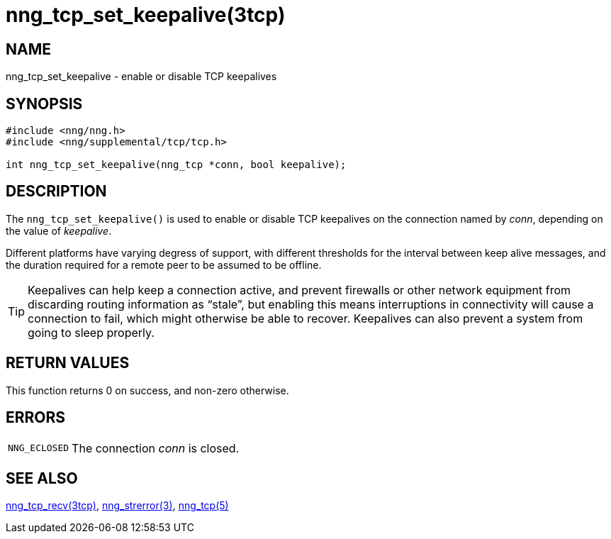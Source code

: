 = nng_tcp_set_keepalive(3tcp)
//
// Copyright 2018 Staysail Systems, Inc. <info@staysail.tech>
// Copyright 2018 Capitar IT Group BV <info@capitar.com>
//
// This document is supplied under the terms of the MIT License, a
// copy of which should be located in the distribution where this
// file was obtained (LICENSE.txt).  A copy of the license may also be
// found online at https://opensource.org/licenses/MIT.
//

== NAME

nng_tcp_set_keepalive - enable or disable TCP keepalives

== SYNOPSIS

[source, c]
----
#include <nng/nng.h>
#include <nng/supplemental/tcp/tcp.h>

int nng_tcp_set_keepalive(nng_tcp *conn, bool keepalive);
----

== DESCRIPTION

The `nng_tcp_set_keepalive()` is used to enable or disable ((TCP keepalives))
on the connection named by _conn_, depending on the value of _keepalive_.

Different platforms have varying degress of support, with different thresholds
for the interval between keep alive messages, and the duration required for
a remote peer to be assumed to be offline.

TIP: Keepalives can help keep a connection active, and prevent firewalls or
other network equipment from discarding routing information as "`stale`",
but enabling this means interruptions in connectivity will cause a
connection to fail, which might otherwise be able to recover.
Keepalives can also prevent a system from going to sleep properly.

== RETURN VALUES

This function returns 0 on success, and non-zero otherwise.

== ERRORS

[horizontal]
`NNG_ECLOSED`:: The connection _conn_ is closed.

== SEE ALSO

[.text-left]
<<nng_tcp_recv.3tcp#,nng_tcp_recv(3tcp)>>,
<<nng_strerror.3#,nng_strerror(3)>>,
<<nng_tcp.5#,nng_tcp(5)>>
